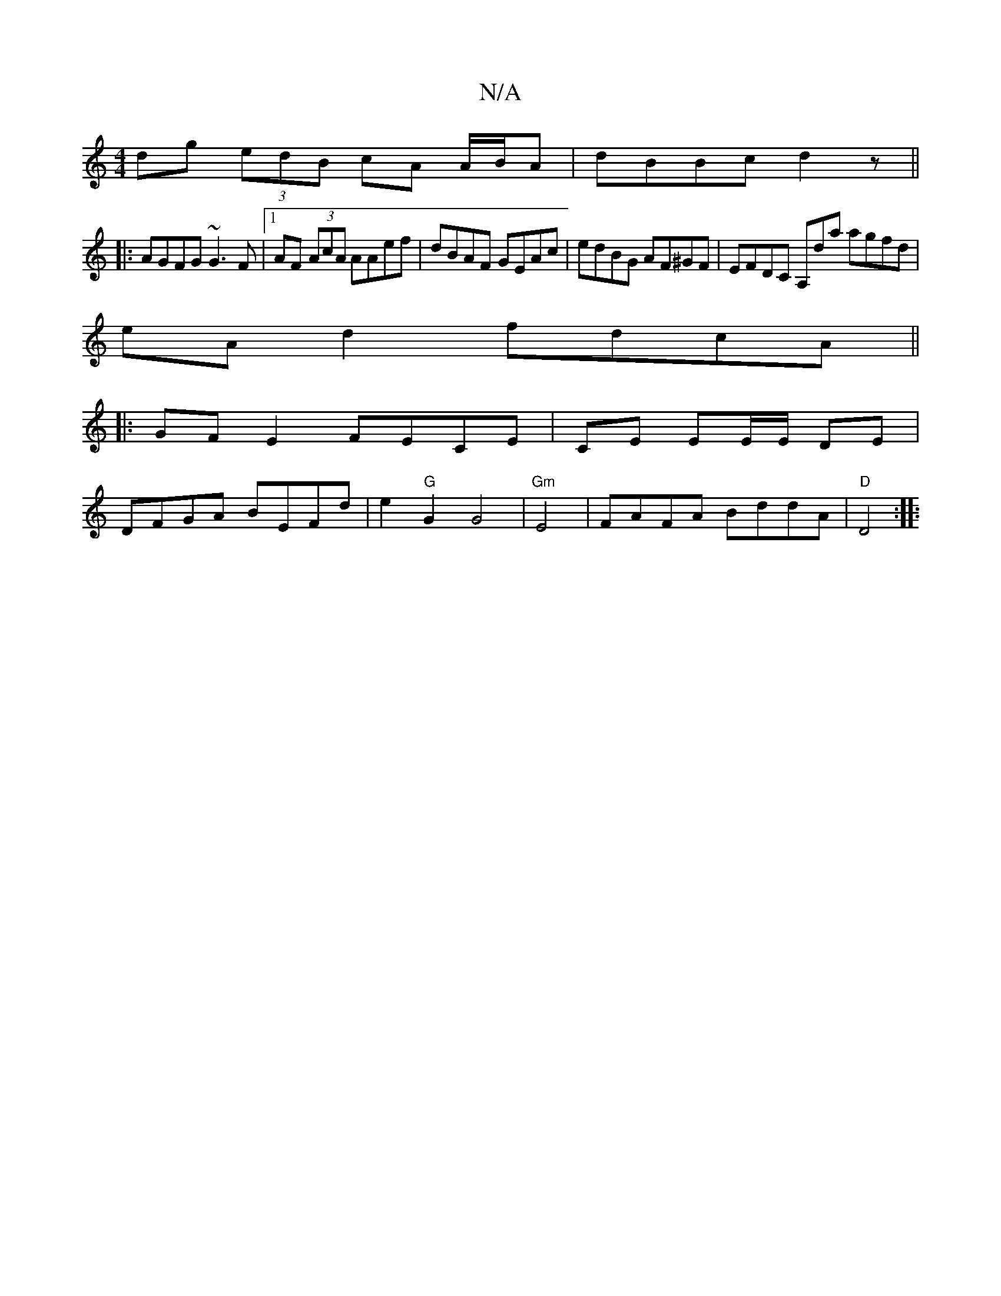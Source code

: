 X:1
T:N/A
M:4/4
R:N/A
K:Cmajor
dg (3edB cA A/B/A |dBBc d2z ||
|: AGFG ~G3F |1 AF (3AcA AAef | dBAF GEAc | edBG AF^GF | EFDC A,D'a agfd|
eAd2fdcA||
|: GFE2 FECE | CE EE/E/ DE |
DFGA BEFd | e2 "G"G2G4 | "Gm"E4-|FAFA BddA|"D"D4 :|
|: 